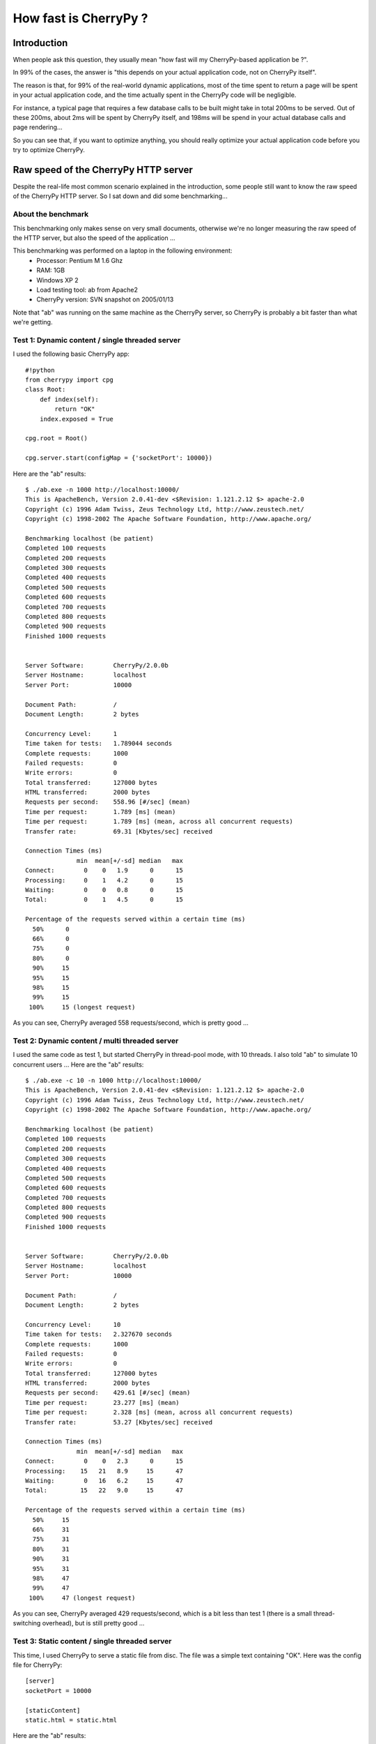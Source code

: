 .. _cherrypyspeed:

**********************
How fast is CherryPy ?
**********************

Introduction
============

When people ask this question, they usually mean "how fast will my CherryPy-based application be ?".

In 99% of the cases, the answer is "this depends on your actual application code, not on CherryPy itself".

The reason is that, for 99% of the real-world dynamic applications, most of the time spent to return a page will be spent in your actual application code, and the time actually spent in the CherryPy code will be negligible.

For instance, a typical page that requires a few database calls to be built might take in total 200ms to be served. Out of these 200ms, about 2ms will be spent by CherryPy itself, and 198ms will be spend in your actual database calls and page rendering...

So you can see that, if you want to optimize anything, you should really optimize your actual application code before you try to optimize CherryPy.

Raw speed of the CherryPy HTTP server
=====================================

Despite the real-life most common scenario explained in the introduction, some people still want to know the raw speed of the CherryPy HTTP server.
So I sat down and did some benchmarking...

About the benchmark
-------------------

This benchmarking only makes sense on very small documents, otherwise we're no longer measuring the raw speed of the HTTP server, but also the speed of the application ...

This benchmarking was performed on a laptop in the following environment:
 * Processor: Pentium M 1.6 Ghz
 * RAM: 1GB
 * Windows XP 2
 * Load testing tool: ab from Apache2
 * CherryPy version: SVN snapshot on 2005/01/13

Note that "ab" was running on the same machine as the CherryPy server, so CherryPy is probably a bit faster than what we're getting.

Test 1: Dynamic content / single threaded server
------------------------------------------------

I used the following basic CherryPy app::

    #!python
    from cherrypy import cpg
    class Root:
        def index(self):
            return "OK"
        index.exposed = True
    
    cpg.root = Root()
    
    cpg.server.start(configMap = {'socketPort': 10000})

Here are the "ab" results::

    $ ./ab.exe -n 1000 http://localhost:10000/
    This is ApacheBench, Version 2.0.41-dev <$Revision: 1.121.2.12 $> apache-2.0
    Copyright (c) 1996 Adam Twiss, Zeus Technology Ltd, http://www.zeustech.net/
    Copyright (c) 1998-2002 The Apache Software Foundation, http://www.apache.org/
    
    Benchmarking localhost (be patient)
    Completed 100 requests
    Completed 200 requests
    Completed 300 requests
    Completed 400 requests
    Completed 500 requests
    Completed 600 requests
    Completed 700 requests
    Completed 800 requests
    Completed 900 requests
    Finished 1000 requests
    
    
    Server Software:        CherryPy/2.0.0b
    Server Hostname:        localhost
    Server Port:            10000
    
    Document Path:          /
    Document Length:        2 bytes
    
    Concurrency Level:      1
    Time taken for tests:   1.789044 seconds
    Complete requests:      1000
    Failed requests:        0
    Write errors:           0
    Total transferred:      127000 bytes
    HTML transferred:       2000 bytes
    Requests per second:    558.96 [#/sec] (mean)
    Time per request:       1.789 [ms] (mean)
    Time per request:       1.789 [ms] (mean, across all concurrent requests)
    Transfer rate:          69.31 [Kbytes/sec] received
    
    Connection Times (ms)
                  min  mean[+/-sd] median   max
    Connect:        0    0   1.9      0      15
    Processing:     0    1   4.2      0      15
    Waiting:        0    0   0.8      0      15
    Total:          0    1   4.5      0      15
    
    Percentage of the requests served within a certain time (ms)
      50%      0
      66%      0
      75%      0
      80%      0
      90%     15
      95%     15
      98%     15
      99%     15
     100%     15 (longest request)

As you can see, CherryPy averaged 558 requests/second, which is pretty good ...

Test 2: Dynamic content / multi threaded server
-----------------------------------------------

I used the same code as test 1, but started CherryPy in thread-pool mode, with 10 threads.
I also told "ab" to simulate 10 concurrent users ...
Here are the "ab" results::

    $ ./ab.exe -c 10 -n 1000 http://localhost:10000/
    This is ApacheBench, Version 2.0.41-dev <$Revision: 1.121.2.12 $> apache-2.0
    Copyright (c) 1996 Adam Twiss, Zeus Technology Ltd, http://www.zeustech.net/
    Copyright (c) 1998-2002 The Apache Software Foundation, http://www.apache.org/
    
    Benchmarking localhost (be patient)
    Completed 100 requests
    Completed 200 requests
    Completed 300 requests
    Completed 400 requests
    Completed 500 requests
    Completed 600 requests
    Completed 700 requests
    Completed 800 requests
    Completed 900 requests
    Finished 1000 requests
    
    
    Server Software:        CherryPy/2.0.0b
    Server Hostname:        localhost
    Server Port:            10000
    
    Document Path:          /
    Document Length:        2 bytes
    
    Concurrency Level:      10
    Time taken for tests:   2.327670 seconds
    Complete requests:      1000
    Failed requests:        0
    Write errors:           0
    Total transferred:      127000 bytes
    HTML transferred:       2000 bytes
    Requests per second:    429.61 [#/sec] (mean)
    Time per request:       23.277 [ms] (mean)
    Time per request:       2.328 [ms] (mean, across all concurrent requests)
    Transfer rate:          53.27 [Kbytes/sec] received
    
    Connection Times (ms)
                  min  mean[+/-sd] median   max
    Connect:        0    0   2.3      0      15
    Processing:    15   21   8.9     15      47
    Waiting:        0   16   6.2     15      47
    Total:         15   22   9.0     15      47
    
    Percentage of the requests served within a certain time (ms)
      50%     15
      66%     31
      75%     31
      80%     31
      90%     31
      95%     31
      98%     47
      99%     47
     100%     47 (longest request)

As you can see, CherryPy averaged 429 requests/second, which is a bit less than test 1 (there is a small thread-switching overhead), but is still pretty good ...

Test 3: Static content / single threaded server
-----------------------------------------------

This time, I used CherryPy to serve a static file from disc.
The file was a simple text containing "OK".
Here was the config file for CherryPy::

    [server]
    socketPort = 10000
    
    [staticContent]
    static.html = static.html


Here are the "ab" results::

    $ ./ab.exe -n 1000 http://localhost:10000/static.html
    This is ApacheBench, Version 2.0.41-dev <$Revision: 1.121.2.12 $> apache-2.0
    Copyright (c) 1996 Adam Twiss, Zeus Technology Ltd, http://www.zeustech.net/
    Copyright (c) 1998-2002 The Apache Software Foundation, http://www.apache.org/
    
    Benchmarking localhost (be patient)
    Completed 100 requests
    Completed 200 requests
    Completed 300 requests
    Completed 400 requests
    Completed 500 requests
    Completed 600 requests
    Completed 700 requests
    Completed 800 requests
    Completed 900 requests
    Finished 1000 requests
    
    
    Server Software:        CherryPy/2.0.0b
    Server Hostname:        localhost
    Server Port:            10000
    
    Document Path:          /static.html
    Document Length:        4 bytes
    
    Concurrency Level:      1
    Time taken for tests:   1.979130 seconds
    Complete requests:      1000
    Failed requests:        0
    Write errors:           0
    Total transferred:      175000 bytes
    HTML transferred:       4000 bytes
    Requests per second:    505.27 [#/sec] (mean)
    Time per request:       1.979 [ms] (mean)
    Time per request:       1.979 [ms] (mean, across all concurrent requests)
    Transfer rate:          85.90 [Kbytes/sec] received
    
    Connection Times (ms)
                  min  mean[+/-sd] median   max
    Connect:        0    0   2.2      0      15
    Processing:     0    1   4.3      0      15
    Waiting:        0    0   0.5      0      15
    Total:          0    1   4.8      0      15
    
    Percentage of the requests served within a certain time (ms)
      50%      0
      66%      0
      75%      0
      80%      0
      90%     15
      95%     15
      98%     15
      99%     15
     100%     15 (longest request)


As you can see, CherryPy averaged 505 requests/second. Again it is a little bit less than a dynamic page, but it is still pretty good ...
